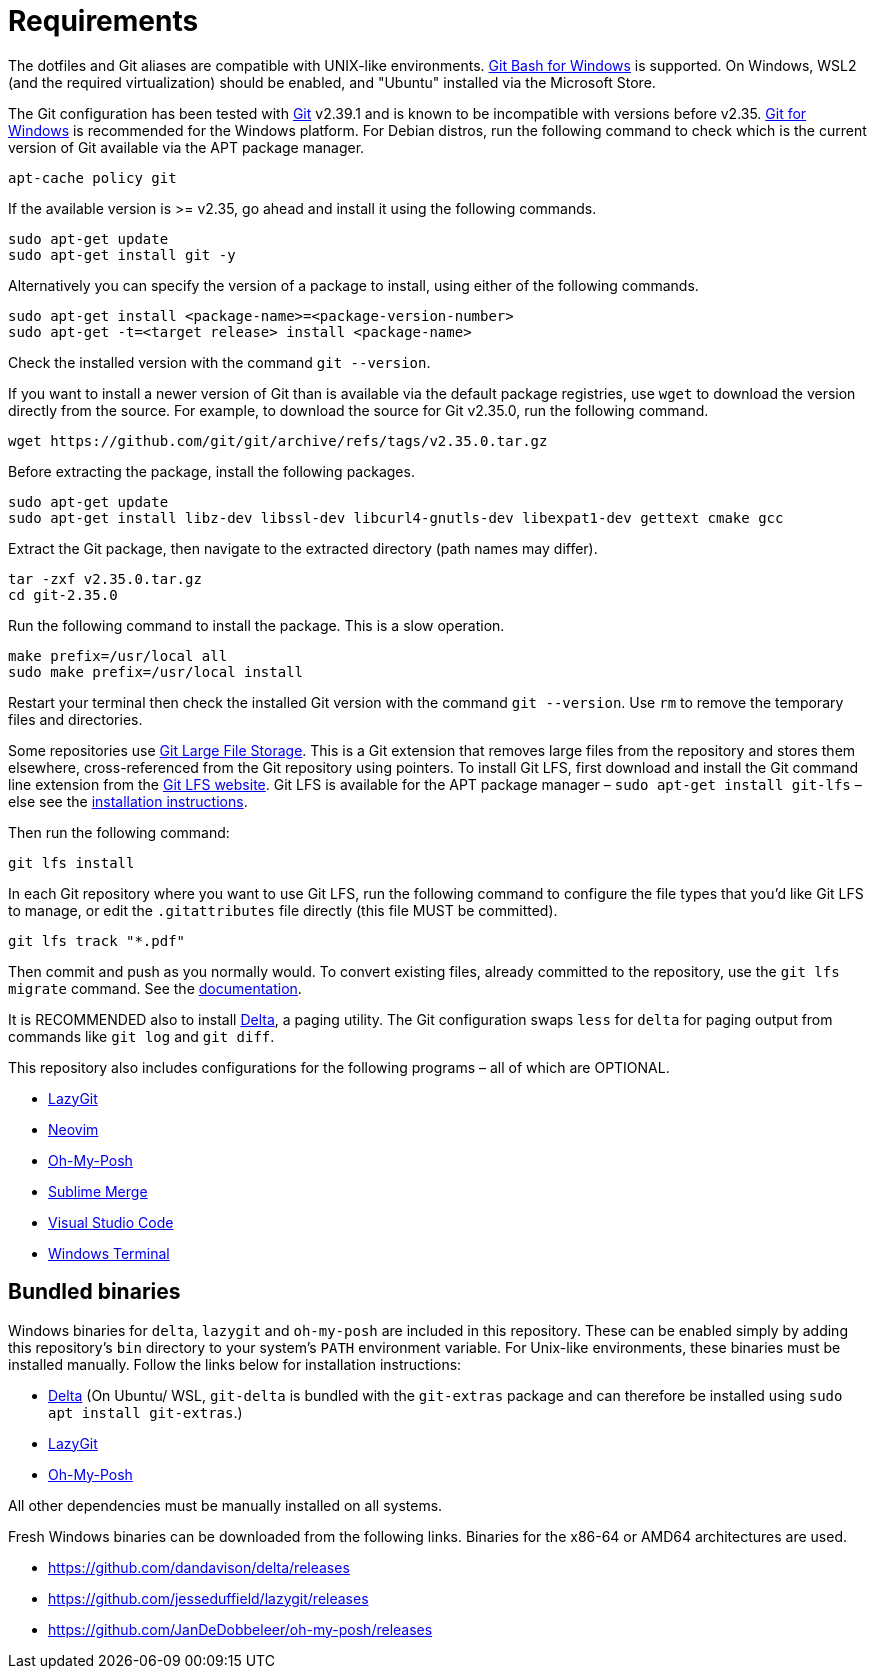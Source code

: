 = Requirements

The dotfiles and Git aliases are compatible with UNIX-like environments. https://gitforwindows.org/[Git Bash for Windows] is supported. On Windows, WSL2 (and the required virtualization) should be enabled, and "Ubuntu" installed via the Microsoft Store.

The Git configuration has been tested with https://git-scm.com/[Git] v2.39.1 and is known to be incompatible with versions before v2.35. https://gitforwindows.org/[Git for Windows] is recommended for the Windows platform. For Debian distros, run the following command to check which is the current version of Git available via the APT package manager.

[source,sh]
----
apt-cache policy git
----

If the available version is >= v2.35, go ahead and install it using the following commands.

[source,sh]
----
sudo apt-get update
sudo apt-get install git -y
----

Alternatively you can specify the version of a package to install, using either of the following commands.

[source,sh]
----
sudo apt-get install <package-name>=<package-version-number>
sudo apt-get -t=<target release> install <package-name>
----

Check the installed version with the command `git --version`.

If you want to install a newer version of Git than is available via the default package registries, use `wget` to download the version directly from the source. For example, to download the source for Git v2.35.0, run the following command.

[source,sh]
----
wget https://github.com/git/git/archive/refs/tags/v2.35.0.tar.gz
----

Before extracting the package, install the following packages.

[source,sh]
----
sudo apt-get update
sudo apt-get install libz-dev libssl-dev libcurl4-gnutls-dev libexpat1-dev gettext cmake gcc
----

Extract the Git package, then navigate to the extracted directory (path names may differ).

[source,sh]
----
tar -zxf v2.35.0.tar.gz
cd git-2.35.0
----

Run the following command to install the package. This is a slow operation.

[source,sh]
----
make prefix=/usr/local all
sudo make prefix=/usr/local install
----

Restart your terminal then check the installed Git version with the command `git --version`. Use `rm` to remove the temporary files and directories.

Some repositories use https://git-lfs.com/[Git Large File Storage]. This is a Git extension that removes large files from the repository and stores them elsewhere, cross-referenced from the Git repository using pointers. To install Git LFS, first download and install the Git command line extension from the https://git-lfs.com/[Git LFS website]. Git LFS is available for the APT package manager – `sudo apt-get install git-lfs` – else see the https://github.com/git-lfs/git-lfs/blob/main/INSTALLING.md[installation instructions].

Then run the following command:

[source,sh]
----
git lfs install
----

In each Git repository where you want to use Git LFS, run the following command to configure the file types that you'd like Git LFS to manage, or edit the `.gitattributes` file directly (this file MUST be committed).

[source,sh]
----
git lfs track "*.pdf"
----

Then commit and push as you normally would. To convert existing files, already committed to the repository, use the `git lfs migrate` command. See the https://github.com/git-lfs/git-lfs/blob/main/docs/man/git-lfs-migrate.adoc[documentation].

It is RECOMMENDED also to install https://github.com/dandavison/delta[Delta], a paging utility. The Git configuration swaps `less` for `delta` for paging output from commands like `git log` and `git diff`.

This repository also includes configurations for the following programs – all of which are OPTIONAL.

* https://github.com/jesseduffield/lazygit#installation[LazyGit]
* https://neovim.io/[Neovim]
* https://ohmyposh.dev/[Oh-My-Posh]
* https://www.sublimemerge.com/[Sublime Merge]
* https://code.visualstudio.com/[Visual Studio Code]
* https://github.com/microsoft/terminal[Windows Terminal]

== Bundled binaries

Windows binaries for `delta`, `lazygit` and `oh-my-posh` are included in this repository. These can be enabled simply by adding this repository's `bin` directory to your system's `PATH` environment variable. For Unix-like environments, these binaries must be installed manually. Follow the links below for installation instructions:

* link:https://dandavison.github.io/delta/installation.html[Delta] (On Ubuntu/ WSL, `git-delta` is bundled with the `git-extras` package and can therefore be installed using `sudo apt install git-extras`.)
* link:https://github.com/jesseduffield/lazygit[LazyGit]
* link:https://ohmyposh.dev/docs/installation/linux[Oh-My-Posh]

All other dependencies must be manually installed on all systems.

****
Fresh Windows binaries can be downloaded from the following links. Binaries for the x86-64 or AMD64 architectures are used.

* https://github.com/dandavison/delta/releases
* https://github.com/jesseduffield/lazygit/releases
* https://github.com/JanDeDobbeleer/oh-my-posh/releases
****
